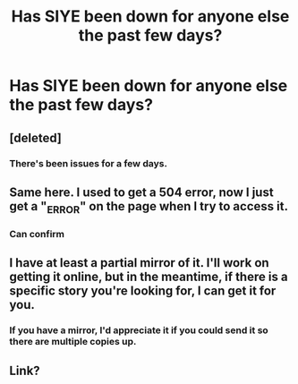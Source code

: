 #+TITLE: Has SIYE been down for anyone else the past few days?

* Has SIYE been down for anyone else the past few days?
:PROPERTIES:
:Author: StixItClose
:Score: 4
:DateUnix: 1489861351.0
:DateShort: 2017-Mar-18
:END:

** [deleted]
:PROPERTIES:
:Score: 5
:DateUnix: 1489861787.0
:DateShort: 2017-Mar-18
:END:

*** There's been issues for a few days.
:PROPERTIES:
:Author: Herenes
:Score: 3
:DateUnix: 1489863589.0
:DateShort: 2017-Mar-18
:END:


** Same here. I used to get a 504 error, now I just get a "_ERROR" on the page when I try to access it.
:PROPERTIES:
:Author: BigFatNo
:Score: 3
:DateUnix: 1489868501.0
:DateShort: 2017-Mar-18
:END:

*** Can confirm
:PROPERTIES:
:Author: stefvh
:Score: 2
:DateUnix: 1489880009.0
:DateShort: 2017-Mar-19
:END:


** I have at least a partial mirror of it. I'll work on getting it online, but in the meantime, if there is a specific story you're looking for, I can get it for you.
:PROPERTIES:
:Score: 2
:DateUnix: 1489883180.0
:DateShort: 2017-Mar-19
:END:

*** If you have a mirror, I'd appreciate it if you could send it so there are multiple copies up.
:PROPERTIES:
:Score: 1
:DateUnix: 1489965400.0
:DateShort: 2017-Mar-20
:END:


** Link?
:PROPERTIES:
:Author: SilenceoftheSamz
:Score: 1
:DateUnix: 1489985962.0
:DateShort: 2017-Mar-20
:END:
